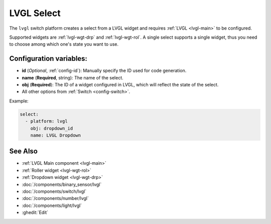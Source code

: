 .. _lvgl-sel:

LVGL Select
===========

.. seo::
    :description: Instructions for setting up a LVGL widget select.
    :image: ../images/logo_lvgl.png

The ``lvgl`` switch platform creates a select from a LVGL widget
and requires :ref:`LVGL <lvgl-main>` to be configured.

Supported widgets are :ref:`lvgl-wgt-drp` and :ref:`lvgl-wgt-rol`. A single select supports
a single widget, thus you need to choose among which one's state you want to use.

Configuration variables:
------------------------

- **id** (*Optional*, :ref:`config-id`): Manually specify the ID used for code generation.
- **name** (**Required**, string): The name of the select.
- **obj** (**Required**): The ID of a widget configured in LVGL, which will reflect the state of the select.
- All other options from :ref:`Switch <config-switch>`.

Example:

.. code-block:: yaml

    select:
      - platform: lvgl
        obj: dropdown_id
        name: LVGL Dropdown

See Also
--------
- :ref:`LVGL Main component <lvgl-main>`
- :ref:`Roller widget <lvgl-wgt-rol>`
- :ref:`Dropdown widget <lvgl-wgt-drp>`
- :doc:`/components/binary_sensor/lvgl`
- :doc:`/components/switch/lvgl`
- :doc:`/components/number/lvgl`
- :doc:`/components/light/lvgl`
- :ghedit:`Edit`
